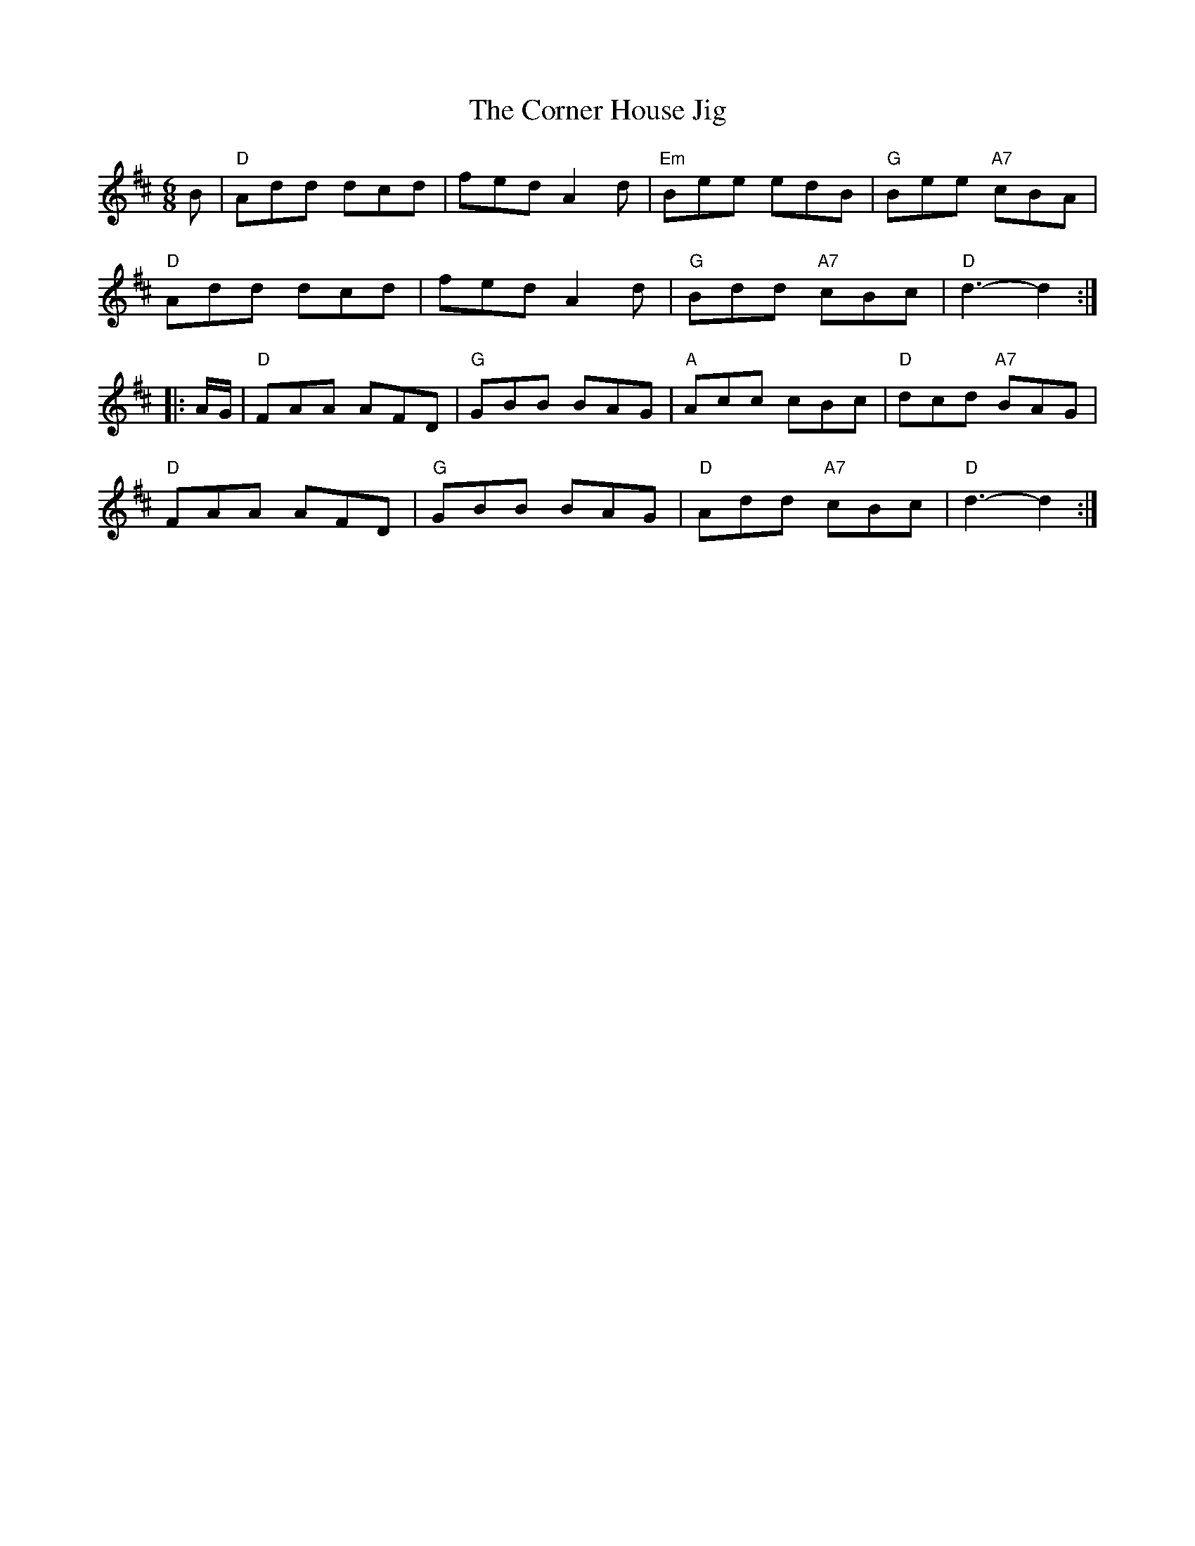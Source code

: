 X:161
T:Corner House Jig, The
R:Jig
S:Andrew Rankine, via Phil Rowe
M:6/8
K:D
B |\
"D" Add dcd |     fed A2d | "Em" Bee      edB | "G" Bee "A7" cBA  |
"D" Add dcd |     fed A2d | "G"  Bdd "A7" cBc | "D" d3       -d2 :|
|: A/G/ |\
"D" FAA AFD | "G" GBB BAG | "A"  Acc      cBc | "D" dcd "A7" BAG  |
"D" FAA AFD | "G" GBB BAG | "D"  Add "A7" cBc | "D" d3      -d2  :|
